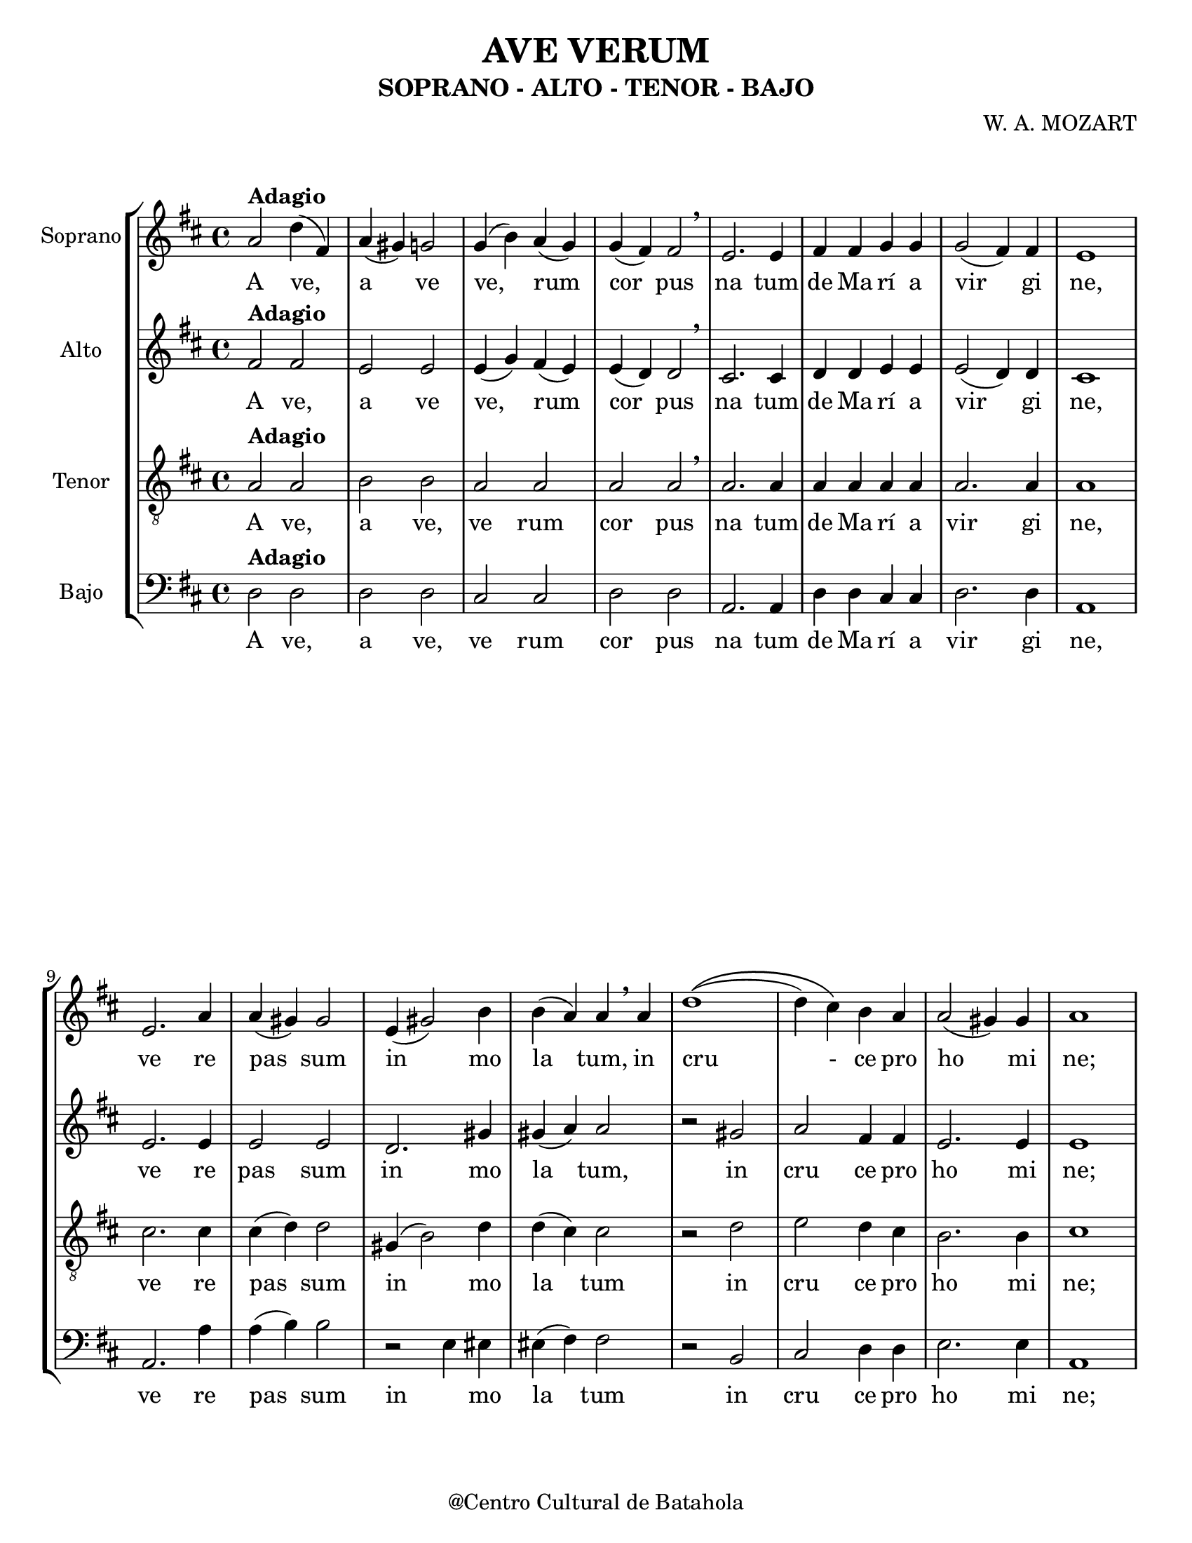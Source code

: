 %%%%%%%%%%%%%%%%%%%%%%%%%%%%%%%%%%%%%%%%%%%
%                                         %
%     Partitura generada por LilyPond     %
%               "Ave verum"               %
%      @Centro Cultural de Batahola       %
%	  Editado por "sgutierrez"        %
% 					  %
%%%%%%%%%%%%%%%%%%%%%%%%%%%%%%%%%%%%%%%%%%%

\version "2.8.1"

\header {
	title = "AVE VERUM"
	subtitle = "SOPRANO - ALTO - TENOR - BAJO"
	composer = "W. A. MOZART"
	%arranger = "Arrglo S. Gutierrez"
	%piece = "FLAUTA"
	copyright = "@Centro Cultural de Batahola"
	}

soprano = \relative c'' {
		\set Staff.instrumentName = #"Soprano"
		\key d \major
		\set Score.skipBars = ##t
		\dynamicUp
				
		a2^\markup{\bold Adagio} d4( fis,) | a4( gis) g2 | g4( b) a( g) | g4( fis) fis2 \breathe | e2. e4 | fis4 fis g g | g2( fis4) fis4 | e1 | e2. a4 | % primer sistema
		a4( gis) gis2 | e4( gis2) b4 | b4( a) a \breathe a | d1\(( | d4) cis\) b a | a2( gis4) gis | a1 | R1*3 | a2. a4 | a4( bes) bes2 | bes4( d) c( bes) | % segundo sistema
		bes4( a) a2 | g2. g4 | g4( bes) a g | g2( f8 e) f4 | e2 r | fis2. fis4 | fis4( e) d( g) | g2. g4 | g4( fis) e a | % tercer sistema
		a1\(( | a4) g\) a b | fis2( e4.) fis8 | g2 \breathe g | d'1\(( | d2) dis | e4 b cis d | cis4 b8 a\) d4 g, | fis2( e4.) e8 | d1 \fermata | % cuarto sistema
		\bar "|."
	}
textos = \lyricmode {
	A ve, a ve ve, rum cor pus na tum de Ma rí a vir gi ne, ve re
	pas sum in mo la tum, in cru - ce pro ho mi ne; cu jus la tus per fo
	ra tum un da flux xit et san gui ne es to no bis prae gus ta tum in
	mor - tis ex xa ni me in mor - - - - - - - - tis ex xa ni me.
	}
	
contralto = \relative c' {
		\set Staff.instrumentName = #"Alto"
		\key d \major
		\set Score.skipBars = ##t
		\dynamicUp
				
		fis2^\markup{\bold Adagio} fis | e2  e | e4( g) fis( e) | e4( d) d2 \breathe | cis2. cis4 | d4 d e e | e2( d4) d | cis1 | e2. e4 | % primer sistema
		e2 e | d2. gis4 | gis4( a) a2 | r2 gis | a2 fis4 fis | e2. e4 | e1 | R1*3 | e2. e4 | e2 e | e2. e4 | % segundo sistema
		e4( f) a2 | d,2. d4 | e4( f) e e | e2( d8 cis) d4 | cis2 r | d2. d4 | d4( cis) b( e) | e2. e4 | e4( d) cis fis | % tercer sistema
		fis1\(( | fis4) g\) fis e | d2( cis4.) cis8 | d2 r | r2 fis | g2\( fis | e1( | e4) d8 cis\) d4 d | d2( cis4.) cis8  | d1 \fermata | % cuarto sistema
		\bar "|."
	}
textoc = \lyricmode {
	A ve, a ve ve, rum cor pus na tum de Ma rí a vir gi ne, ve re
	pas sum in mo la tum, in cru ce pro ho mi ne; cu jus la tus per fo
	ra tum un da flux xit et san gui ne es to no bis prae gus ta tum in
	mor - tis ex xa ni me in mor - - - - tis ex xa ni me.
	}

tenor = \relative c' {
		\set Staff.instrumentName = #"Tenor"
		\clef "G_8"
		\key d \major
		\set Score.skipBars = ##t
		\dynamicUp
				
		a2^\markup{\bold Adagio} a | b2 b | a2 a | a2 a \breathe | a2. a4 | a4 a a a | a2. a4 | a1 | cis2. cis4 | % primer sistema
		cis4( d) d2 | gis,4( b2) d4 | d4( cis) cis2 | r2 d | e2 d4 cis | b2. b4 | cis1 | R1*3 | cis2. cis4 | cis2 cis4( c) | c4( bes) a( g) | % segundo sistema
		g4( a) a2 | b2. b4 | cis4( d) e cis | cis2( d4) b | e,2 r | r1 | b'2. b4 | b4( a) g( cis) | cis2. cis4 | % tercer sistema
		cis4( b) a d | d2 d4 d | a2. a4 | g2 r | r2 c | d2( c | b4 d cis b | a2) a4 g | a2( g4.) g8 | fis1 \fermata | % cuarto sistema
		\bar "|."
	}
textot = \lyricmode {
	A ve, a ve, ve rum cor pus na tum de Ma rí a vir gi ne, ve re
	pas sum in mo la tum in cru ce pro ho mi ne; cu jus la tus per fo
	ra tum un da flux xit et san gui ne es to no bis prae gus
	sta tum in mor ts ex xa ni me in mor tis ex xa ni me.
	}

bajo = \relative c {
		\set Staff.instrumentName = #"Bajo"
		\clef bass
		\key d \major
		\set Score.skipBars = ##t
		\dynamicUp
				
		d2^\markup{\bold Adagio} d | d2 d |  cis2 cis | d2 d | a2. a4 | d4 d cis cis | d2. d4 | a1 | a2. a'4 | % primer sistema
		a4( b) b2 | r2 e,4 eis | eis4( fis) fis2 | r2 b, | cis2 d4 d | e2. e4 | a,1 | R1*3 | a'2. a4 | a4( g) g2 | c,2. c4 | % segundo sistema
		c4( f) f2 | f2. f4 | e4( d) cis a | bes2( a4) gis | a2 r | r1 | g'2. g4 | g4( fis) e( a) | a2. a4 | % tercer sistema
		a4 ( g) fis b | b2 a4 gis | a2 a, | b2 r | r2 a' | bes2( a | gis1 | g2) fis4 b, | a2. a4 | d1 \fermata | % cuarto sistema
		\bar "|."
	}
textob = \lyricmode {
	A ve, a ve, ve rum cor pus na tum de Ma rí a vir gi ne, ve re
	pas sum in mo la tum in cru ce pro ho mi ne; cu jus la tus per fo
	ra tum un da flux xit et san gui ne es to no bis prae gus
	sta tum in mor ts ex xa ni me in mor tis ex xa ni me.
	}

\score{
	\new StaffGroup <<
		\new Staff <<
			\new Voice = "S" { \soprano }
			\addlyrics { \textos }
			>>
		\new Staff <<
			\new Voice = "A" { \contralto }
			\addlyrics { \textoc }
			>>
		\new Staff <<
			\new Voice = "T" { \tenor }
			\addlyrics { \textot }
			>>
		\new Staff <<
			\new Voice = "T" { \bajo }
			\addlyrics { \textob }
			>>
		>>
	\layout { 
		\context {
			% algo m´s peque~o de forma que la letraan
			% est´ m´s cerca del pentagramaea 
			\Staff
			\override VerticalAxisGroup #'minimum-Y-extent = #'(-3 . 3)
			}
		}

	}
	
\paper {
	#(set-paper-size "letter" )
	}
	
%{'landscape%}